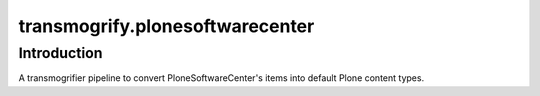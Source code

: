 transmogrify.plonesoftwarecenter
================================

Introduction
------------

A transmogrifier pipeline to convert PloneSoftwareCenter's items into default Plone content types.
